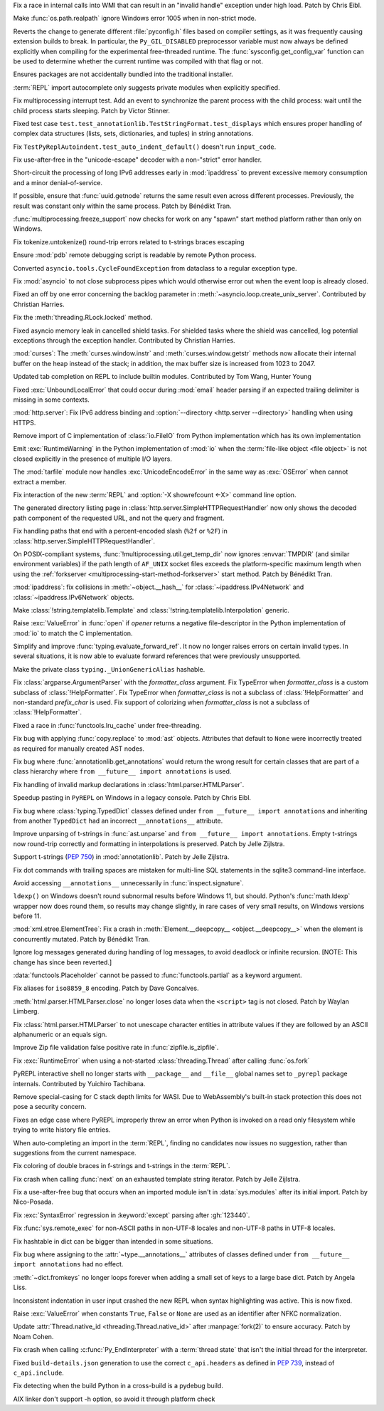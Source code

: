 .. date: 2025-05-20-21-43-20
.. gh-issue: 130727
.. nonce: -69t4D
.. release date: 2025-05-26
.. section: Windows

Fix a race in internal calls into WMI that can result in an "invalid handle"
exception under high load. Patch by Chris Eibl.

..

.. date: 2025-05-19-03-02-04
.. gh-issue: 76023
.. nonce: vHOf6M
.. section: Windows

Make :func:`os.path.realpath` ignore Windows error 1005 when in non-strict
mode.

..

.. date: 2025-05-13-13-25-27
.. gh-issue: 133779
.. nonce: -YcTBz
.. section: Windows

Reverts the change to generate different :file:`pyconfig.h` files based on
compiler settings, as it was frequently causing extension builds to break.
In particular, the ``Py_GIL_DISABLED`` preprocessor variable must now always
be defined explicitly when compiling for the experimental free-threaded
runtime. The :func:`sysconfig.get_config_var` function can be used to
determine whether the current runtime was compiled with that flag or not.

..

.. date: 2025-05-08-19-07-26
.. gh-issue: 133626
.. nonce: yFTKYK
.. section: Windows

Ensures packages are not accidentally bundled into the traditional
installer.

..

.. date: 2025-05-19-14-57-46
.. gh-issue: 134215
.. nonce: sbdDK6
.. section: Tools/Demos

:term:`REPL` import autocomplete only suggests private modules when
explicitly specified.

..

.. date: 2025-05-09-14-54-48
.. gh-issue: 133744
.. nonce: LCquu0
.. section: Tests

Fix multiprocessing interrupt test. Add an event to synchronize the parent
process with the child process: wait until the child process starts
sleeping. Patch by Victor Stinner.

..

.. date: 2025-05-09-04-11-06
.. gh-issue: 133682
.. nonce: -_lwo3
.. section: Tests

Fixed test case ``test.test_annotationlib.TestStringFormat.test_displays``
which ensures proper handling of complex data structures (lists, sets,
dictionaries, and tuples) in string annotations.

..

.. date: 2025-05-08-15-06-01
.. gh-issue: 133639
.. nonce: 50-kbV
.. section: Tests

Fix ``TestPyReplAutoindent.test_auto_indent_default()`` doesn't run
``input_code``.

..

.. date: 2025-05-09-20-22-54
.. gh-issue: 133767
.. nonce: kN2i3Q
.. section: Security

Fix use-after-free in the "unicode-escape" decoder with a non-"strict" error
handler.

..

.. date: 2025-01-14-11-19-07
.. gh-issue: 128840
.. nonce: M1doZW
.. section: Security

Short-circuit the processing of long IPv6 addresses early in
:mod:`ipaddress` to prevent excessive memory consumption and a minor
denial-of-service.

..

.. date: 2025-05-26-12-31-08
.. gh-issue: 132710
.. nonce: ApU3TZ
.. section: Library

If possible, ensure that :func:`uuid.getnode` returns the same result even
across different processes. Previously, the result was constant only within
the same process. Patch by Bénédikt Tran.

..

.. date: 2025-05-24-03-10-36
.. gh-issue: 80334
.. nonce: z21cMa
.. section: Library

:func:`multiprocessing.freeze_support` now checks for work on any "spawn"
start method platform rather than only on Windows.

..

.. date: 2025-05-23-23-43-39
.. gh-issue: 134582
.. nonce: 9POq3l
.. section: Library

Fix tokenize.untokenize() round-trip errors related to t-strings braces
escaping

..

.. date: 2025-05-22-18-14-13
.. gh-issue: 134546
.. nonce: fjLVzK
.. section: Library

Ensure :mod:`pdb` remote debugging script is readable by remote Python
process.

..

.. date: 2025-05-22-14-12-53
.. gh-issue: 134451
.. nonce: M1rD-j
.. section: Library

Converted ``asyncio.tools.CycleFoundException`` from dataclass to a regular
exception type.

..

.. date: 2025-05-22-13-10-32
.. gh-issue: 114177
.. nonce: 3TYUJ3
.. section: Library

Fix :mod:`asyncio` to not close subprocess pipes which would otherwise error
out when the event loop is already closed.

..

.. date: 2025-05-20-21-45-58
.. gh-issue: 90871
.. nonce: Gkvtp6
.. section: Library

Fixed an off by one error concerning the backlog parameter in
:meth:`~asyncio.loop.create_unix_server`. Contributed by Christian Harries.

..

.. date: 2025-05-20-19-16-30
.. gh-issue: 134323
.. nonce: ZQZGvw
.. section: Library

Fix the :meth:`threading.RLock.locked` method.

..

.. date: 2025-05-20-15-13-43
.. gh-issue: 86802
.. nonce: trF7TM
.. section: Library

Fixed asyncio memory leak in cancelled shield tasks. For shielded tasks
where the shield was cancelled, log potential exceptions through the
exception handler. Contributed by Christian Harries.

..

.. date: 2025-05-19-20-59-06
.. gh-issue: 134209
.. nonce: anhTcF
.. section: Library

:mod:`curses`: The :meth:`curses.window.instr` and
:meth:`curses.window.getstr` methods now allocate their internal buffer on
the heap instead of the stack; in addition, the max buffer size is increased
from 1023 to 2047.

..

.. date: 2025-05-19-15-05-24
.. gh-issue: 134235
.. nonce: pz9PwV
.. section: Library

Updated tab completion on REPL to include builtin modules. Contributed by
Tom Wang, Hunter Young

..

.. date: 2025-05-19-10-32-11
.. gh-issue: 134152
.. nonce: INJC2j
.. section: Library

Fixed :exc:`UnboundLocalError` that could occur during :mod:`email` header
parsing if an expected trailing delimiter is missing in some contexts.

..

.. date: 2025-05-18-13-23-29
.. gh-issue: 134168
.. nonce: hgx3Xg
.. section: Library

:mod:`http.server`: Fix IPv6 address binding and :option:`--directory
<http.server --directory>` handling when using HTTPS.

..

.. date: 2025-05-18-12-48-39
.. gh-issue: 62184
.. nonce: y11l10
.. section: Library

Remove import of C implementation of :class:`io.FileIO` from Python
implementation which has its own implementation

..

.. date: 2025-05-17-20-23-57
.. gh-issue: 133982
.. nonce: smS7au
.. section: Library

Emit :exc:`RuntimeWarning` in the Python implementation of :mod:`io` when
the :term:`file-like object <file object>` is not closed explicitly in the
presence of multiple I/O layers.

..

.. date: 2025-05-17-18-08-35
.. gh-issue: 133890
.. nonce: onn9_X
.. section: Library

The :mod:`tarfile` module now handles :exc:`UnicodeEncodeError` in the same
way as :exc:`OSError` when cannot extract a member.

..

.. date: 2025-05-17-13-46-20
.. gh-issue: 134097
.. nonce: fgkjE1
.. section: Library

Fix interaction of the new :term:`REPL` and :option:`-X showrefcount <-X>`
command line option.

..

.. date: 2025-05-17-12-40-12
.. gh-issue: 133889
.. nonce: Eh-zO4
.. section: Library

The generated directory listing page in
:class:`http.server.SimpleHTTPRequestHandler` now only shows the decoded
path component of the requested URL, and not the query and fragment.

..

.. date: 2025-05-16-20-10-25
.. gh-issue: 134098
.. nonce: YyTkKr
.. section: Library

Fix handling paths that end with a percent-encoded slash (``%2f`` or
``%2F``) in :class:`http.server.SimpleHTTPRequestHandler`.

..

.. date: 2025-05-16-12-40-37
.. gh-issue: 132124
.. nonce: T_5Odx
.. section: Library

On POSIX-compliant systems, :func:`!multiprocessing.util.get_temp_dir` now
ignores :envvar:`TMPDIR` (and similar environment variables) if the path
length of ``AF_UNIX`` socket files exceeds the platform-specific maximum
length when using the :ref:`forkserver
<multiprocessing-start-method-forkserver>` start method. Patch by Bénédikt
Tran.

..

.. date: 2025-05-15-14-27-01
.. gh-issue: 134062
.. nonce: fRbJet
.. section: Library

:mod:`ipaddress`: fix collisions in :meth:`~object.__hash__` for
:class:`~ipaddress.IPv4Network` and :class:`~ipaddress.IPv6Network` objects.

..

.. date: 2025-05-13-18-54-56
.. gh-issue: 133970
.. nonce: 6G-Oi6
.. section: Library

Make :class:`!string.templatelib.Template` and
:class:`!string.templatelib.Interpolation` generic.

..

.. date: 2025-05-13-18-21-59
.. gh-issue: 71253
.. nonce: -3Sf_K
.. section: Library

Raise :exc:`ValueError` in :func:`open` if *opener* returns a negative
file-descriptor in the Python implementation of :mod:`io` to match the C
implementation.

..

.. date: 2025-05-12-20-38-57
.. gh-issue: 133960
.. nonce: Aee79f
.. section: Library

Simplify and improve :func:`typing.evaluate_forward_ref`. It now no longer
raises errors on certain invalid types. In several situations, it is now
able to evaluate forward references that were previously unsupported.

..

.. date: 2025-05-12-06-52-10
.. gh-issue: 133925
.. nonce: elInBY
.. section: Library

Make the private class ``typing._UnionGenericAlias`` hashable.

..

.. date: 2025-05-10-12-06-55
.. gh-issue: 133653
.. nonce: Gb2aG4
.. section: Library

Fix :class:`argparse.ArgumentParser` with the *formatter_class* argument.
Fix TypeError when *formatter_class* is a custom subclass of
:class:`!HelpFormatter`. Fix TypeError when *formatter_class* is not a
subclass of :class:`!HelpFormatter` and non-standard *prefix_char* is used.
Fix support of colorizing when *formatter_class* is not a subclass of
:class:`!HelpFormatter`.

..

.. date: 2025-05-09-20-59-24
.. gh-issue: 132641
.. nonce: 3qTw44
.. section: Library

Fixed a race in :func:`functools.lru_cache` under free-threading.

..

.. date: 2025-05-09-19-05-24
.. gh-issue: 133783
.. nonce: 1voCnR
.. section: Library

Fix bug with applying :func:`copy.replace` to :mod:`ast` objects. Attributes
that default to ``None`` were incorrectly treated as required for manually
created AST nodes.

..

.. date: 2025-05-09-18-29-25
.. gh-issue: 133684
.. nonce: Y1DFSt
.. section: Library

Fix bug where :func:`annotationlib.get_annotations` would return the wrong
result for certain classes that are part of a class hierarchy where ``from
__future__ import annotations`` is used.

..

.. date: 2025-05-09-15-50-00
.. gh-issue: 77057
.. nonce: fV8SU-
.. section: Library

Fix handling of invalid markup declarations in
:class:`html.parser.HTMLParser`.

..

.. date: 2025-05-09-09-10-34
.. gh-issue: 130328
.. nonce: s9h4By
.. section: Library

Speedup pasting in ``PyREPL`` on Windows in a legacy console. Patch by Chris
Eibl.

..

.. date: 2025-05-09-08-49-03
.. gh-issue: 133701
.. nonce: KI8tGz
.. section: Library

Fix bug where :class:`typing.TypedDict` classes defined under ``from
__future__ import annotations`` and inheriting from another ``TypedDict``
had an incorrect ``__annotations__`` attribute.

..

.. date: 2025-05-07-19-16-41
.. gh-issue: 133581
.. nonce: kERUCJ
.. section: Library

Improve unparsing of t-strings in :func:`ast.unparse` and ``from __future__
import annotations``. Empty t-strings now round-trip correctly and
formatting in interpolations is preserved. Patch by Jelle Zijlstra.

..

.. date: 2025-05-06-22-54-37
.. gh-issue: 133551
.. nonce: rfy1tJ
.. section: Library

Support t-strings (:pep:`750`) in :mod:`annotationlib`. Patch by Jelle
Zijlstra.

..

.. date: 2025-05-05-22-11-24
.. gh-issue: 133439
.. nonce: LpmyFz
.. section: Library

Fix dot commands with trailing spaces are mistaken for multi-line SQL
statements in the sqlite3 command-line interface.

..

.. date: 2025-05-04-17-04-55
.. gh-issue: 132493
.. nonce: huirKi
.. section: Library

Avoid accessing ``__annotations__`` unnecessarily in
:func:`inspect.signature`.

..

.. date: 2025-04-29-11-48-46
.. gh-issue: 132876
.. nonce: lyTQGZ
.. section: Library

``ldexp()`` on Windows doesn't round subnormal results before Windows 11,
but should.  Python's :func:`math.ldexp` wrapper now does round them, so
results may change slightly, in rare cases of very small results, on Windows
versions before 11.

..

.. date: 2025-04-26-15-50-12
.. gh-issue: 133009
.. nonce: etBuz5
.. section: Library

:mod:`xml.etree.ElementTree`: Fix a crash in :meth:`Element.__deepcopy__
<object.__deepcopy__>` when the element is concurrently mutated. Patch by
Bénédikt Tran.

..

.. date: 2025-03-30-16-42-38
.. gh-issue: 91555
.. nonce: ShVtwW
.. section: Library

Ignore log messages generated during handling of log messages, to avoid
deadlock or infinite recursion. [NOTE: This change has since been reverted.]

..

.. date: 2024-10-28-06-54-22
.. gh-issue: 125028
.. nonce: GEY8Ws
.. section: Library

:data:`functools.Placeholder` cannot be passed to :func:`functools.partial`
as a keyword argument.

..

.. date: 2023-02-13-21-56-38
.. gh-issue: 62824
.. nonce: CBZzX3
.. section: Library

Fix aliases for ``iso8859_8`` encoding. Patch by Dave Goncalves.

..

.. date: 2023-02-13-21-41-34
.. gh-issue: 86155
.. nonce: ppIGSC
.. section: Library

:meth:`html.parser.HTMLParser.close` no longer loses data when the
``<script>`` tag is not closed. Patch by Waylan Limberg.

..

.. date: 2022-07-24-20-56-32
.. gh-issue: 69426
.. nonce: unccw7
.. section: Library

Fix :class:`html.parser.HTMLParser` to not unescape character entities in
attribute values if they are followed by an ASCII alphanumeric or an equals
sign.

..

.. bpo: 28494
.. date: 2017-12-30-18-21-00
.. nonce: Dt_Wks
.. section: Library

Improve Zip file validation false positive rate in
:func:`zipfile.is_zipfile`.

..

.. date: 2025-05-22-14-48-19
.. gh-issue: 134381
.. nonce: 2BXhth
.. section: Core and Builtins

Fix :exc:`RuntimeError` when using a not-started :class:`threading.Thread`
after calling :func:`os.fork`

..

.. date: 2025-05-21-18-02-56
.. gh-issue: 127960
.. nonce: W3J_2X
.. section: Core and Builtins

PyREPL interactive shell no longer starts with ``__package__`` and
``__file__`` global names set to ``_pyrepl`` package internals. Contributed
by Yuichiro Tachibana.

..

.. date: 2025-05-21-15-14-32
.. gh-issue: 130397
.. nonce: aG6EON
.. section: Core and Builtins

Remove special-casing for C stack depth limits for WASI. Due to
WebAssembly's built-in stack protection this does not pose a security
concern.

..

.. date: 2025-05-20-14-41-50
.. gh-issue: 128066
.. nonce: qzzGfv
.. section: Core and Builtins

Fixes an edge case where PyREPL improperly threw an error when Python is
invoked on a read only filesystem while trying to write history file
entries.

..

.. date: 2025-05-18-14-33-23
.. gh-issue: 69605
.. nonce: ZMO49F
.. section: Core and Builtins

When auto-completing an import in the :term:`REPL`, finding no candidates
now issues no suggestion, rather than suggestions from the current
namespace.

..

.. date: 2025-05-17-20-44-51
.. gh-issue: 134158
.. nonce: ewLNLp
.. section: Core and Builtins

Fix coloring of double braces in f-strings and t-strings in the
:term:`REPL`.

..

.. date: 2025-05-16-20-59-12
.. gh-issue: 134119
.. nonce: w8expI
.. section: Core and Builtins

Fix crash when calling :func:`next` on an exhausted template string
iterator. Patch by Jelle Zijlstra.

..

.. date: 2025-05-16-17-25-52
.. gh-issue: 134100
.. nonce: 5-FbLK
.. section: Core and Builtins

Fix a use-after-free bug that occurs when an imported module isn't in
:data:`sys.modules` after its initial import. Patch by Nico-Posada.

..

.. date: 2025-05-15-11-38-16
.. gh-issue: 133999
.. nonce: uBZ8uS
.. section: Core and Builtins

Fix :exc:`SyntaxError` regression in :keyword:`except` parsing after
:gh:`123440`.

..

.. date: 2025-05-11-13-40-42
.. gh-issue: 133886
.. nonce: ryBAyo
.. section: Core and Builtins

Fix :func:`sys.remote_exec` for non-ASCII paths in non-UTF-8 locales and
non-UTF-8 paths in UTF-8 locales.

..

.. date: 2025-05-10-17-12-27
.. gh-issue: 133703
.. nonce: bVM-re
.. section: Core and Builtins

Fix hashtable in dict can be bigger than intended in some situations.

..

.. date: 2025-05-09-18-11-21
.. gh-issue: 133778
.. nonce: pWEV3t
.. section: Core and Builtins

Fix bug where assigning to the :attr:`~type.__annotations__` attributes of
classes defined under ``from __future__ import annotations`` had no effect.

..

.. date: 2025-05-08-13-48-02
.. gh-issue: 132762
.. nonce: tKbygC
.. section: Core and Builtins

:meth:`~dict.fromkeys` no longer loops forever when adding a small set of
keys to a large base dict. Patch by Angela Liss.

..

.. date: 2025-05-07-23-26-53
.. gh-issue: 133541
.. nonce: bHIC55
.. section: Core and Builtins

Inconsistent indentation in user input crashed the new REPL when syntax
highlighting was active. This is now fixed.

..

.. date: 2025-05-06-15-01-41
.. gh-issue: 133516
.. nonce: RqWVf2
.. section: Core and Builtins

Raise :exc:`ValueError` when constants ``True``, ``False`` or ``None`` are
used as an identifier after NFKC normalization.

..

.. date: 2025-04-19-17-16-46
.. gh-issue: 132542
.. nonce: 7T_TY_
.. section: Core and Builtins

Update :attr:`Thread.native_id <threading.Thread.native_id>` after
:manpage:`fork(2)` to ensure accuracy. Patch by Noam Cohen.

..

.. date: 2025-05-17-14-41-21
.. gh-issue: 134144
.. nonce: xVpZik
.. section: C API

Fix crash when calling :c:func:`Py_EndInterpreter` with a :term:`thread
state` that isn't the initial thread for the interpreter.

..

.. date: 2025-05-21-19-46-28
.. gh-issue: 134455
.. nonce: vdwlrq
.. section: Build

Fixed ``build-details.json`` generation to use the correct ``c_api.headers``
as defined in :pep:`739`, instead of ``c_api.include``.

..

.. date: 2025-04-30-10-22-08
.. gh-issue: 131769
.. nonce: H0oy5x
.. section: Build

Fix detecting when the build Python in a cross-build is a pydebug build.

..

.. date: 2025-04-16-09-38-48
.. gh-issue: 117088
.. nonce: EFt_5c
.. section: Build

AIX linker don't support -h option, so avoid it through platform check
